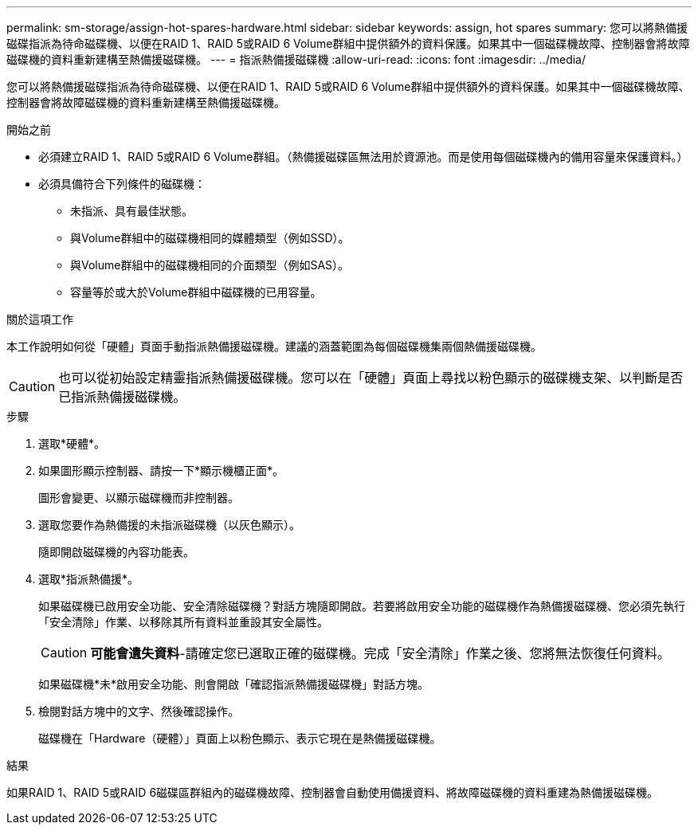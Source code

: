 ---
permalink: sm-storage/assign-hot-spares-hardware.html 
sidebar: sidebar 
keywords: assign, hot spares 
summary: 您可以將熱備援磁碟指派為待命磁碟機、以便在RAID 1、RAID 5或RAID 6 Volume群組中提供額外的資料保護。如果其中一個磁碟機故障、控制器會將故障磁碟機的資料重新建構至熱備援磁碟機。 
---
= 指派熱備援磁碟機
:allow-uri-read: 
:icons: font
:imagesdir: ../media/


[role="lead"]
您可以將熱備援磁碟指派為待命磁碟機、以便在RAID 1、RAID 5或RAID 6 Volume群組中提供額外的資料保護。如果其中一個磁碟機故障、控制器會將故障磁碟機的資料重新建構至熱備援磁碟機。

.開始之前
* 必須建立RAID 1、RAID 5或RAID 6 Volume群組。（熱備援磁碟區無法用於資源池。而是使用每個磁碟機內的備用容量來保護資料。）
* 必須具備符合下列條件的磁碟機：
+
** 未指派、具有最佳狀態。
** 與Volume群組中的磁碟機相同的媒體類型（例如SSD）。
** 與Volume群組中的磁碟機相同的介面類型（例如SAS）。
** 容量等於或大於Volume群組中磁碟機的已用容量。




.關於這項工作
本工作說明如何從「硬體」頁面手動指派熱備援磁碟機。建議的涵蓋範圍為每個磁碟機集兩個熱備援磁碟機。

[CAUTION]
====
也可以從初始設定精靈指派熱備援磁碟機。您可以在「硬體」頁面上尋找以粉色顯示的磁碟機支架、以判斷是否已指派熱備援磁碟機。

====
.步驟
. 選取*硬體*。
. 如果圖形顯示控制器、請按一下*顯示機櫃正面*。
+
圖形會變更、以顯示磁碟機而非控制器。

. 選取您要作為熱備援的未指派磁碟機（以灰色顯示）。
+
隨即開啟磁碟機的內容功能表。

. 選取*指派熱備援*。
+
如果磁碟機已啟用安全功能、安全清除磁碟機？對話方塊隨即開啟。若要將啟用安全功能的磁碟機作為熱備援磁碟機、您必須先執行「安全清除」作業、以移除其所有資料並重設其安全屬性。

+
[CAUTION]
====
*可能會遺失資料*-請確定您已選取正確的磁碟機。完成「安全清除」作業之後、您將無法恢復任何資料。

====
+
如果磁碟機*未*啟用安全功能、則會開啟「確認指派熱備援磁碟機」對話方塊。

. 檢閱對話方塊中的文字、然後確認操作。
+
磁碟機在「Hardware（硬體）」頁面上以粉色顯示、表示它現在是熱備援磁碟機。



.結果
如果RAID 1、RAID 5或RAID 6磁碟區群組內的磁碟機故障、控制器會自動使用備援資料、將故障磁碟機的資料重建為熱備援磁碟機。
